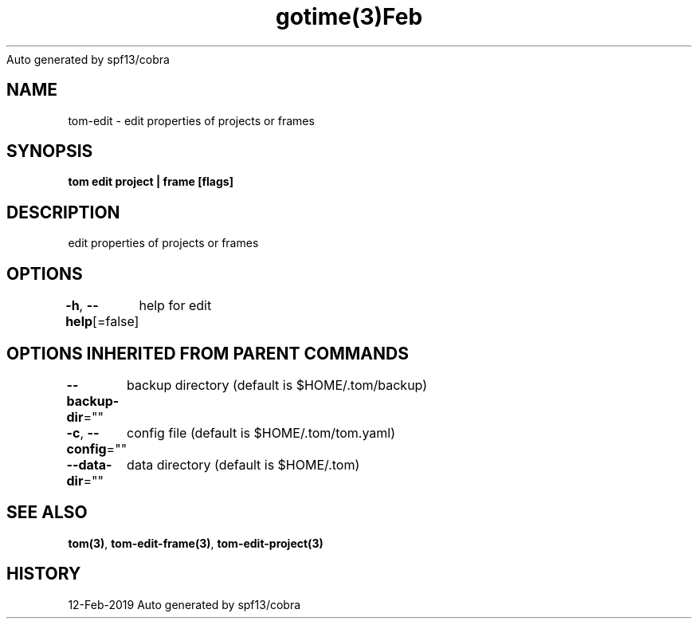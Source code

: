 .nh
.TH gotime(3)Feb 2019
Auto generated by spf13/cobra

.SH NAME
.PP
tom\-edit \- edit properties of projects or frames


.SH SYNOPSIS
.PP
\fBtom edit project | frame [flags]\fP


.SH DESCRIPTION
.PP
edit properties of projects or frames


.SH OPTIONS
.PP
\fB\-h\fP, \fB\-\-help\fP[=false]
	help for edit


.SH OPTIONS INHERITED FROM PARENT COMMANDS
.PP
\fB\-\-backup\-dir\fP=""
	backup directory (default is $HOME/.tom/backup)

.PP
\fB\-c\fP, \fB\-\-config\fP=""
	config file (default is $HOME/.tom/tom.yaml)

.PP
\fB\-\-data\-dir\fP=""
	data directory (default is $HOME/.tom)


.SH SEE ALSO
.PP
\fBtom(3)\fP, \fBtom\-edit\-frame(3)\fP, \fBtom\-edit\-project(3)\fP


.SH HISTORY
.PP
12\-Feb\-2019 Auto generated by spf13/cobra
